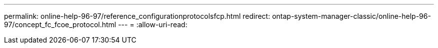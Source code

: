---
permalink: online-help-96-97/reference_configurationprotocolsfcp.html 
redirect: ontap-system-manager-classic/online-help-96-97/concept_fc_fcoe_protocol.html 
---
= 
:allow-uri-read: 


